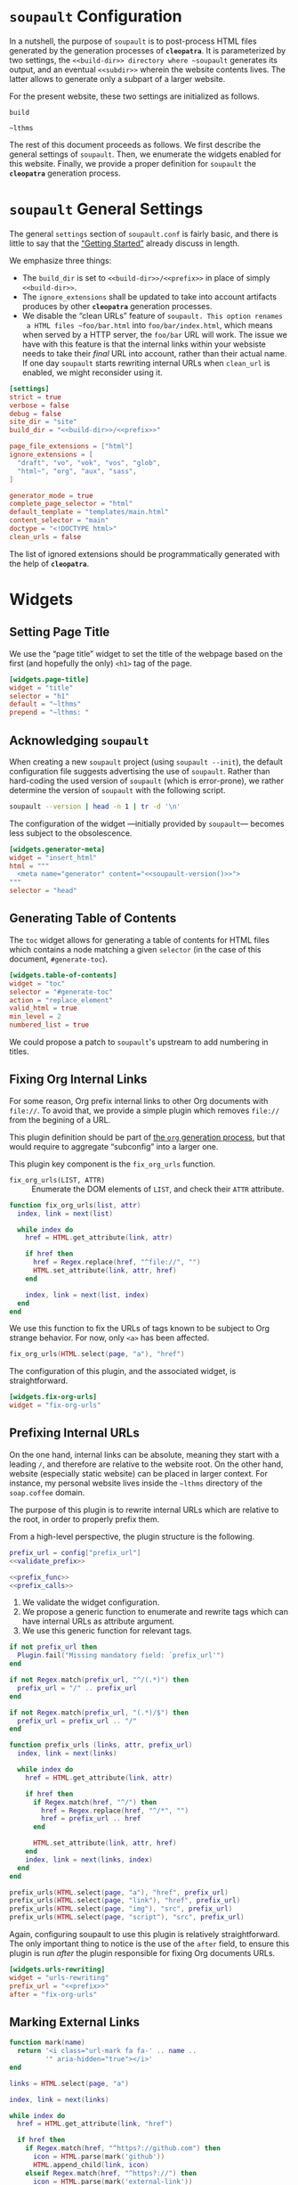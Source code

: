 #+BEGIN_EXPORT html
<h1><code>soupault</code> Configuration</h1>
#+END_EXPORT

In a nutshell, the purpose of ~soupault~ is to post-process HTML files generated
by the generation processes of *~cleopatra~*. It is parameterized by two
settings, the ~<<build-dir>> directory where ~soupault~ generates its output,
and an eventual ~<<subdir>>~ wherein the website contents lives. The latter
allows to generate only a subpart of a larger website.

For the present website, these two settings are initialized as follows.

#+NAME: build-dir
#+BEGIN_SRC text
build
#+END_SRC

#+NAME: prefix
#+BEGIN_SRC text
~lthms
#+END_SRC

The rest of this document proceeds as follows. We first describe the general
settings of ~soupault~. Then, we enumerate the widgets enabled for this website.
Finally, we provide a proper definition for ~soupault~ the *~cleopatra~*
generation process.

#+TOC: headlines 2

* ~soupault~ General Settings

The general ~settings~ section of ~soupault.conf~ is fairly basic, and there is
little to say that the
[[https://soupault.neocities.org/reference-manual/#getting-started][“Getting
Started”]] already discuss in length.

We emphasize three things:

- The ~build_dir~ is set to ~<<build-dir>>/<<prefix>>~ in place of simply
  ~<<build-dir>>~.
- The ~ignore_extensions~ shall be updated to take into account artifacts
  produces by other *~cleopatra~* generation processes.
- We disable the “clean URLs” feature of ~soupault. This option renames
  a HTML files ~foo/bar.html~ into ~foo/bar/index.html~, which means when served
  by a HTTP server, the ~foo/bar~ URL will work. The issue we have with this
  feature is that the internal links within your websiste needs to take their
  /final/ URL into account, rather than their actual name. If one day ~soupault~
  starts rewriting internal URLs when ~clean_url~ is enabled, we might
  reconsider using it.

#+BEGIN_SRC toml :tangle soupault.conf :noweb tangle
[settings]
strict = true
verbose = false
debug = false
site_dir = "site"
build_dir = "<<build-dir>>/<<prefix>>"

page_file_extensions = ["html"]
ignore_extensions = [
  "draft", "vo", "vok", "vos", "glob",
  "html~", "org", "aux", "sass",
]

generator_mode = true
complete_page_selector = "html"
default_template = "templates/main.html"
content_selector = "main"
doctype = "<!DOCTYPE html>"
clean_urls = false
#+END_SRC

#+BEGIN_TODO
The list of ignored extensions should be programmatically generated with the
help of *~cleopatra~*.
#+END_TODO

* Widgets

** Setting Page Title

We use the “page title” widget to set the title of the webpage based on the
first (and hopefully the only) ~<h1>~ tag of the page.

#+BEGIN_SRC toml :tangle soupault.conf
[widgets.page-title]
widget = "title"
selector = "h1"
default = "~lthms"
prepend = "~lthms: "
#+END_SRC

** Acknowledging ~soupault~

When creating a new ~soupault~ project (using ~soupault --init~), the default
configuration file suggests advertising the use of ~soupault~. Rather than
hard-coding the used version of ~soupault~ (which is error-prone), we rather
determine the version of ~soupault~ with the following script.

#+NAME: soupault-version
#+BEGIN_SRC bash :results verbatim output :exports both
soupault --version | head -n 1 | tr -d '\n'
#+END_SRC

The configuration of the widget ---initially provided by ~soupault~--- becomes
less subject to the obsolescence.

#+BEGIN_SRC toml :tangle soupault.conf :noweb tangle
[widgets.generator-meta]
widget = "insert_html"
html = """
  <meta name="generator" content="<<soupault-version()>>">
"""
selector = "head"
#+END_SRC

** Generating Table of Contents

The ~toc~ widget allows for generating a table of contents for HTML files which
contains a node matching a given ~selector~ (in the case of this document,
~#generate-toc~).

#+BEGIN_SRC toml :tangle soupault.conf
[widgets.table-of-contents]
widget = "toc"
selector = "#generate-toc"
action = "replace_element"
valid_html = true
min_level = 2
numbered_list = true
#+END_SRC

#+BEGIN_TODO
We could propose a patch to ~soupault~'s upstream to add numbering in titles.
#+END_TODO

** Fixing Org Internal Links

For some reason, Org prefix internal links to other Org documents with
~file://~. To avoid that, we provide a simple plugin which removes ~file://~
from the begining of a URL.

#+BEGIN_TODO
This plugin definition should be part of [[./Contents/Org.org][the ~org~
generation process]], but that would require to aggregate “subconfig” into a
larger one.
#+END_TODO

This plugin key component is the =fix_org_urls= function.

- =fix_org_urls(LIST, ATTR)= ::
  Enumerate the DOM elements of =LIST=, and check their =ATTR= attribute.

#+BEGIN_SRC lua :tangle plugins/fix-org-urls.lua
function fix_org_urls(list, attr)
  index, link = next(list)

  while index do
    href = HTML.get_attribute(link, attr)

    if href then
      href = Regex.replace(href, "^file://", "")
      HTML.set_attribute(link, attr, href)
    end

    index, link = next(list, index)
  end
end
#+END_SRC

We use this function to fix the URLs of tags known to be subject to Org strange
behavior. For now, only ~<a>~ has been affected.

#+BEGIN_SRC lua :tangle plugins/fix-org-urls.lua
fix_org_urls(HTML.select(page, "a"), "href")
#+END_SRC

The configuration of this plugin, and the associated widget, is straightforward.

#+BEGIN_SRC toml :tangle soupault.conf :noweb tangle
[widgets.fix-org-urls]
widget = "fix-org-urls"
#+END_SRC

** Prefixing Internal URLs

On the one hand, internal links can be absolute, meaning they start with a
leading ~/~, and therefore are relative to the website root. On the other hand,
website (especially static website) can be placed in larger context. For
instance, my personal website lives inside the ~~lthms~ directory of the
~soap.coffee~ domain.

The purpose of this plugin is to rewrite internal URLs which are relative to the
root, in order to properly prefix them.

From a high-level perspective, the plugin structure is the following.

#+BEGIN_SRC lua  :tangle plugins/urls-rewriting.lua :noweb no-export
prefix_url = config["prefix_url"]
<<validate_prefix>>

<<prefix_func>>
<<prefix_calls>>
#+END_SRC

1. We validate the widget configuration.
2. We propose a generic function to enumerate and rewrite tags which can have
   internal URLs as attribute argument.
3. We use this generic function for relevant tags.

#+NAME: validate_prefix
#+BEGIN_SRC lua
if not prefix_url then
  Plugin.fail("Missing mandatory field: `prefix_url'")
end

if not Regex.match(prefix_url, "^/(.*)") then
  prefix_url = "/" .. prefix_url
end

if not Regex.match(prefix_url, "(.*)/$") then
  prefix_url = prefix_url .. "/"
end
#+END_SRC

#+NAME: prefix_func
#+BEGIN_SRC lua
function prefix_urls (links, attr, prefix_url)
  index, link = next(links)

  while index do
    href = HTML.get_attribute(link, attr)

    if href then
      if Regex.match(href, "^/") then
        href = Regex.replace(href, "^/*", "")
        href = prefix_url .. href
      end

      HTML.set_attribute(link, attr, href)
    end
    index, link = next(links, index)
  end
end
#+END_SRC

#+NAME: prefix_calls
#+BEGIN_SRC lua
prefix_urls(HTML.select(page, "a"), "href", prefix_url)
prefix_urls(HTML.select(page, "link"), "href", prefix_url)
prefix_urls(HTML.select(page, "img"), "src", prefix_url)
prefix_urls(HTML.select(page, "script"), "src", prefix_url)
#+END_SRC

Again, configuring soupault to use this plugin is relatively straightforward.
The only important thing to notice is the use of the ~after~ field, to ensure
this plugin is run /after/ the plugin responsible for fixing Org documents URLs.

#+BEGIN_SRC toml :tangle soupault.conf :noweb tangle
[widgets.urls-rewriting]
widget = "urls-rewriting"
prefix_url = "<<prefix>>"
after = "fix-org-urls"
#+END_SRC

** Marking External Links

#+BEGIN_SRC lua :tangle plugins/external-urls.lua
function mark(name)
  return '<i class="url-mark fa fa-' .. name ..
         '" aria-hidden="true"></i>'
end

links = HTML.select(page, "a")

index, link = next(links)

while index do
  href = HTML.get_attribute(link, "href")

  if href then
    if Regex.match(href, "^https?://github.com") then
      icon = HTML.parse(mark('github'))
      HTML.append_child(link, icon)
    elseif Regex.match(href, "^https?://") then
      icon = HTML.parse(mark('external-link'))
      HTML.append_child(link, icon)
    end
  end

  index, link = next(links, index)
end
#+END_SRC

#+BEGIN_SRC sass :tangle site/style/plugins.sass
.url-mark.fa
    display: inline
    font-size: 90%
    width: 1em

.url-mark.fa-github::before
    content: "\00a0\f09b"

.url-mark.fa-external-link::before
    content: "\00a0\f08e"
#+END_SRC

#+BEGIN_SRC toml :tangle soupault.conf
[widgets.mark-external-urls]
after = "generate-history"
widget = "external-urls"
#+END_SRC

** Generating Per-File Revisions Tables

*** Users Instructions

This widgets allows to generate a so-called “revisions table” of the filename
contained in a DOM element of id ~history~, based on its history. Paths should
be relative to the directory from which you start the build process (typically,
the root of your repository). The revisions table notably provides hyperlinks to
a ~git~ webview for each commit.

For instance, considering the following HTML snippet

#+BEGIN_SRC html
<div id="history">
  site/posts/FooBar.org
</div>
#+END_SRC

This plugin will replace the content of this ~<div>~ with the revisions table of
~site/posts/FooBar.org~.

*** Customization

The base of the URL webview for the document you are currently reading
—afterwards abstracted with the ~<<repo>>~ noweb reference— is

#+NAME: repo
#+BEGIN_SRC text
https://code.soap.coffee/writing/lthms.git
#+END_SRC

#+BEGIN_SRC html :tangle templates/history.html :noweb tangle
<details class="history">
  <summary>Revisions</summary>
  <p>
    This revisions table has been automatically generated
    from <a href="<<repo>>">the <code>git</code> history
    of this website repository</a>, and the change
    descriptions may not always be as useful as they
    should.
  </p>

  <p>
    You can consult the source of this file in its current
    version <a href="<<repo>>/tree/{{file}}">here</a>.
  </p>

  <table>
  {{#history}}
  <tr>
    <td class="date">{{date}}</a></td>
    <td class="subject">{{subject}}</a></td>
    <td class="commit">
      <a href="<<repo>>/commit/{{filename}}/?id={{hash}}">
        {{abbr_hash}}
      </a>
    </td>
  </tr>
  {{/history}}
  </table>
</details>
#+END_SRC

#+BEGIN_SRC sass :tangle site/style/plugins.sass
#history
  table
    @include margin-centered(2rem)
    border-top: 2px solid $primary-color
    border-bottom: 2px solid $primary-color
    border-collapse: collapse;

  td
    border-bottom: 1px solid $primary-color
    padding: .5em
    vertical-align: top

  td.commit
    font-size: smaller

  td.commit
    font-family: 'Fira Code', monospace
    color: $code-fg-color
    font-size: 80%
    white-space: nowrap;
#+END_SRC

*** Implementation

We use the built-in [[https://soupault.neocities.org/reference-manual/#widgets-preprocess-element][=preprocess_element=]] to implement, which means we need a
script which gets its input from the standard input, and echoes its output to
the standard input.

#+BEGIN_SRC toml :tangle soupault.conf
[widgets.generate-history]
widget = "preprocess_element"
selector = "#history"
command = 'scripts/history.sh templates/history.html'
action = "replace_content"
#+END_SRC

#+BEGIN_TODO
This plugin should be reimplemented using ~libgit2~ or other ~git~ libraries, in
a language more suitable than bash.
#+END_TODO

This plugin proceeds as follows:

1. Using an ad-hoc script, it generates a JSON containing for each revision
   - The subject, date, hash, and abbreviated hash of the related commit
   - The name of the file at the time of this commit
2. This JSON is passed to a mustache engine (~haskell-mustache~) with a
   proper template
3. The content of the selected DOM element is replaced with the output of
   ~haskell-mustache~

This translates in Bash like this.

#+BEGIN_SRC bash :tangle scripts/history.sh :shebang "#!/usr/bin/bash"
function main () {
  local file="${1}"
  local template="${2}"

  tmp_file=$(mktemp)
  generate_json ${file} > ${tmp_file}
  haskell-mustache ${template} ${tmp_file}
  rm ${tmp_file}
}
#+END_SRC

The difficult part of this script is the definition of the =generate_json=
function. From a high-level perspective, this function is divided into three
steps.

1. We get an initial (but partial) set of data about the ~git~ commit of
   ~${file}~, from the most recent to the oldest
2. For each commit, we check whether or not ~${file}~ was renamed or not
3. Finally, we output a result (because we are writing a bash script)

#+BEGIN_SRC bash :tangle scripts/history.sh :noweb no-export
function generate_json () {
  local file="${1}"
  local logs=`<<git-log>>`

  if [ ! $? -eq 0 ]; then
      exit 1
  fi

  <<remane-tracking>>

  <<result-echoing>>
}
#+END_SRC

We will use ~git~ to get the information we need. By default, ~git~ subcommands
use a pager when its output is likely to be long. This typically includes
~git-log~. To disable this behavior, ~git~ exposes the ~--no-pager~ command.
We introduce =_git=, a wrapper around ~git~ with the proper option.

#+BEGIN_SRC bash :tangle scripts/history.sh
function _git () {
  git --no-pager "$@"
}
#+END_SRC

Afterwards, we use =_git= in place of ~git~.

Using the ~git-log~ ~--pretty~ command-line argument, we can generate
one JSON object per commit which contains most of the information we need, using
the following format string.

#+NAME: pretty-format
#+BEGIN_SRC json
{ "subject" : "%s", "abbr_hash" : "%h", "hash" : "%H", "date" : "%cs" }
#+END_SRC

Besides, we also need ~--follow~ to deal with file renaming. Without this
option, ~git-log~ stops when the file first appears in the repository, even if
this “creation” is actually a renaming.  Therefore, the ~git~ command line we
use to collect our initial history is

#+NAME: git-log
#+BEGIN_SRC bash :noweb no-export
_git log -n4 --follow --pretty=format:'<<pretty-format>>' "${file}"
#+END_SRC

To manipulate JSON, we rely on three operators (yet to be defined):

- =jget OBJECT FIELD= ::
  In an =OBJECT=, get the value of a given =FIELD=
- =jset OBJECT FIELD VALIE= ::
  In an =OBJECT=, set the =VALUE= of a given =FIELD=
- =jappend ARRAY VALUE= ::
  Append a =VALUE= at the end of an =ARRAY=

#+NAME: remane-tracking
#+BEGIN_SRC bash :noweb no-export
local name="${file}"
local revisions='[]'

while read -r rev; do
  rev=$(jset "${rev}" "filename" "\"${name}\"")
  revisions=$(jappend "${revisions}" "${rev}")

  local hash=$(jget "${rev}" "hash")
  local rename=$(previous_name "${name}" "${hash}")

  if [[ ! -z "${rename}" ]]; then
      name=${rename}
  fi
done < <(echo "${logs}")
#+END_SRC

#+BEGIN_SRC bash :tangle scripts/history.sh
function previous_name () {
  local name=${1}
  local hash=${2}

  local unfold='s/ *\(.*\){\(.*\) => \(.*\)}/\1\2 => \1\3/'

  _git show --stat=10000 ${hash} \
      | sed -e "${unfold}" \
      | grep "=> ${name}" \
      | xargs \
      | cut -d' ' -f1
}
#+END_SRC

#+NAME: result-echoing
#+BEGIN_SRC bash :noweb no-export
jset "$(jset "{}" "file" "\"${file}\"")" \
     "history" \
     "${revisions}"
#+END_SRC

The last missing pieces are the definitions of the three JSON operators.  We use
[[https://stedolan.github.io/jq/][~jq~]] to manipulate JSON data. Since ~jq~
processes JSON from its standard input, we first define a helper (similar to
=_git=) to deal with JSON from variables seamlessly.

#+BEGIN_SRC bash :tangle scripts/history.sh
function _jq () {
  local input="${1}"
  local filter="${2}"

  echo "${input}" | jq -jcM "${filter}"
}
#+END_SRC

- *-j* tells ~jq~ not to print a new line at the end of its outputs
- *-c* tells ~jq~ to print JSON in a compact format (rather than prettified)
- *-M* tells ~jq~ to output monochrome outputs

Internally, =jget=, =jset=, and =jappend= are implemented with ~jq~
[[https://stedolan.github.io/jq/manual/#Basicfilters][basic filters]].

#+BEGIN_SRC bash :tangle scripts/history.sh
function jget () {
  local obj="${1}"
  local field="${2}"

  _jq "${obj}" ".${field}"
}

function jset () {
  local obj="${1}"
  local field="${2}"
  local val="${3}"

  _jq "${obj}" "setpath([\"${field}\"]; ${val})"
}
function jappend () {
  local arr="${1}"
  local val="${2}"

  _jq "${arr}" ". + [ ${val} ]"
}
#+END_SRC

Everything is defined. We can call =main= now.

#+BEGIN_SRC bash :tangle scripts/history.sh
main "$(cat)" "${1}"
#+END_SRC

** Rendering Equations Offline

*** Users instructions

Inline equations written in the DOM under the class src_css{.imath} and using
the \im \LaTeX \mi syntax can be rendered once and
for all by ~soupault~. User For instance, ~<span class="imath">\LaTeX</span>~ is
rendered \im \LaTeX \mi as expected.

Using this widgets requires being able to inject raw HTML in input files.

*** Implementation

We will use [[https://katex.org][\im \KaTeX \mi]] to render equations offline. \im \KaTeX \mi
availability on most systems is unlikely, but it is part of [[https://www.npmjs.com/package/katex][npm]], so we can
define a minimal ~package.json~ file to fetch it automatically.

#+BEGIN_SRC json :tangle package.json
{
  "private": true,
  "devDependencies": {
    "katex": "^0.11.1"
  }
}
#+END_SRC

We introduce a Makefile recipe to call ~npm install~. This command produces a
file called ~package-lock.json~ that we add to ~GENFILES~ to ensure \im \KaTeX
\mi will be available when ~soupault~ is called.

If ~Soupault.org~ has been modified since the last generation, Babel will
generate ~package.json~ again. However, if the modifications of ~Soupault.org~
do not concern ~package.json~, then ~npm install~ will not modify
~package-lock.json~ and its “last modified” time will not be updated. This means
that the next time ~make~ will be used, it will replay this recipe again. As a
consequence, we systematically ~touch~ ~packase-lock.json~ to satisfy ~make~.

#+BEGIN_SRC makefile :tangle katex.mk
package-lock.json : package.json
	@echo "    init  npm packages"
	@npm install &>> build.log
	@touch $@

CONFIGURE += package-lock.json node_modules/
#+END_SRC

Once installed and available, \im \KaTeX \mi is really simple to use. The
following script reads (synchronously!) the standard input, renders it using \im
\KaTeX \mi and outputs the resut to the standard output.

#+BEGIN_TODO
This script should be generalized to handle both display and inline
mode. Currently, only inline mode is supported.
#+END_TODO

#+BEGIN_SRC js :tangle scripts/katex.js
var katex = require("katex");
var fs = require("fs");
var input = fs.readFileSync(0);
var displayMode = process.env.DISPLAY != undefined;

var html = katex.renderToString(String.raw`${input}`, {
    throwOnError : false,
    displayModed : displayMode
});

console.log(html)
#+END_SRC

We reuse once again the =preprocess_element= widget. The selector is ~.imath~
(~i~ stands for inline in this context), and we replace the previous content
with the result of our script.

#+BEGIN_SRC toml :tangle soupault.conf
[widgets.inline-math]
widget = "preprocess_element"
selector = ".imath"
command = "node scripts/katex.js"
action = "replace_content"

[widgets.display-math]
widget = "preprocess_element"
selector = ".dmath"
command = "DISPLAY=1 node scripts/katex.js"
action = "replace_content"
#+END_SRC

The \im\KaTeX\mi font is bigger than the serif font used for this
website, so we reduce it a bit with a dedicated SASS rule.

#+BEGIN_SRC sass :tangle site/style/plugins.sass
.imath, .dmath
  font-size : smaller

.dmath
  text-align : center
#+END_SRC

* *~cleopatra~* Generation Process Definition

We introduce the ~soupault~ generation process, obviously based on the
[[https://soupault.neocities.org/][~soupault~ HTML processor]]. The structure of
a *~cleopatra~* generation process is always the same.

#+BEGIN_SRC makefile :tangle soupault.mk :noweb no-export
<<stages>>
<<dependencies>>
<<ad-hoc-cmds>>
#+END_SRC

In the rest of this section, we define these three components.

** Build Stages

From the perspective of *~cleopatra~*, it is a rather simple component, since
the ~build~ stage is simply a call to ~soupault~, whose outputs are located in a
single (configurable) directory.

#+NAME: stages
#+BEGIN_SRC makefile :noweb no-export
soupault-build :
	@cleopatra echo Running  soupault
	@soupault

ARTIFACTS += <<build-dir>>/
#+END_SRC

** Dependencies

Most of the generation processes (if not all of them) need to declare themselves
as a prerequisite for ~soupault-build~. If they do not, they will likely be
executed after ~soupault~ is called.

This file defines an auxiliary SASS sheet that needs to be declared as a
dependency of the build stage of the [[./Theme.org][~theme~ generation
process]].

Finally, the offline rendering of equations requires \im \KaTeX \mi to be
available, so we include the ~katex.mk~ file, and make ~package-lock.json~ (the
proof that ~npm install~ has been executed) a prerequisite of ~soupault-build~.

#+NAME: dependencies
#+BEGIN_SRC makefile
theme-build : site/style/plugins.sass
include katex.mk
soupault-build : package-lock.json
#+END_SRC

** Ad-hoc Commands

Finally, this generation process introduces a dedicated (~PHONY~) command to
start a HTTP server in order to navigate the generated website from a browser.

#+NAME: ad-hoc-cmds
#+BEGIN_SRC makefile :noweb no-export
serve :
	@echo "   start  a python server"
	@cd <<build-dir>>; python -m http.server 2>/dev/null

.PHONY : serve
#+END_SRC

This command does not assume anything about the current state of generation of
the project. In particular, it does not check whether or not the ~<<build-dir>>~
directory exists. The responsibility to use ~make serve~ in a good setting lies
with final users.
